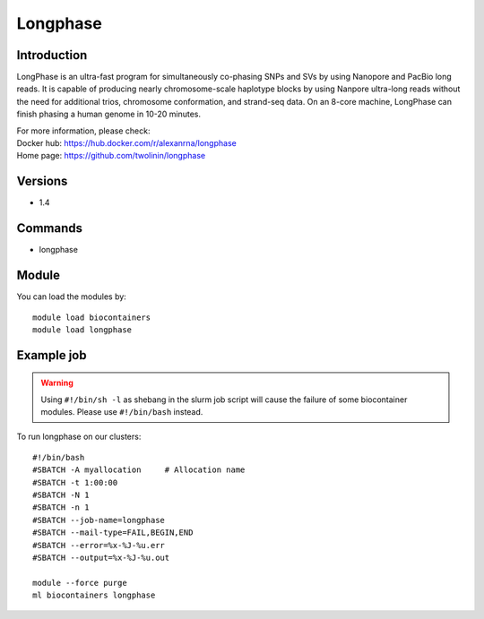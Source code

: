 .. _backbone-label:

Longphase
==============================

Introduction
~~~~~~~~
LongPhase is an ultra-fast program for simultaneously co-phasing SNPs and SVs by using Nanopore and PacBio long reads. It is capable of producing nearly chromosome-scale haplotype blocks by using Nanpore ultra-long reads without the need for additional trios, chromosome conformation, and strand-seq data. On an 8-core machine, LongPhase can finish phasing a human genome in 10-20 minutes.


| For more information, please check:
| Docker hub: https://hub.docker.com/r/alexanrna/longphase 
| Home page: https://github.com/twolinin/longphase

Versions
~~~~~~~~
- 1.4

Commands
~~~~~~~
- longphase

Module
~~~~~~~~
You can load the modules by::

    module load biocontainers
    module load longphase

Example job
~~~~~
.. warning::
    Using ``#!/bin/sh -l`` as shebang in the slurm job script will cause the failure of some biocontainer modules. Please use ``#!/bin/bash`` instead.

To run longphase on our clusters::

    #!/bin/bash
    #SBATCH -A myallocation     # Allocation name
    #SBATCH -t 1:00:00
    #SBATCH -N 1
    #SBATCH -n 1
    #SBATCH --job-name=longphase
    #SBATCH --mail-type=FAIL,BEGIN,END
    #SBATCH --error=%x-%J-%u.err
    #SBATCH --output=%x-%J-%u.out

    module --force purge
    ml biocontainers longphase
